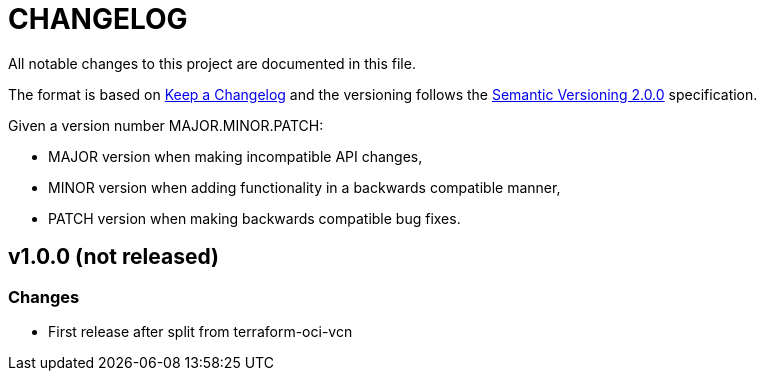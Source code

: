= CHANGELOG
:idprefix:
:idseparator: *

:uri-changelog: http://keepachangelog.com/
:uri-semver: https://semver.org/
All notable changes to this project are documented in this file.

The format is based on {uri-changelog}[Keep a Changelog] and the versioning follows the {uri-semver}[Semantic Versioning 2.0.0] specification.

Given a version number MAJOR.MINOR.PATCH:

- MAJOR version when making incompatible API changes,
- MINOR version when adding functionality in a backwards compatible manner,
- PATCH version when making backwards compatible bug fixes.


== v1.0.0 (not released)

=== Changes
* First release after split from terraform-oci-vcn

